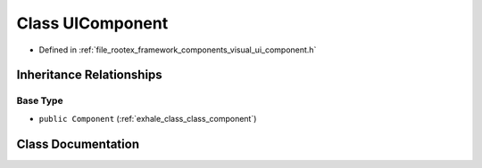 .. _exhale_class_class_u_i_component:

Class UIComponent
=================

- Defined in :ref:`file_rootex_framework_components_visual_ui_component.h`


Inheritance Relationships
-------------------------

Base Type
*********

- ``public Component`` (:ref:`exhale_class_class_component`)


Class Documentation
-------------------


.. doxygenclass:: UIComponent
   :members:
   :protected-members:
   :undoc-members: